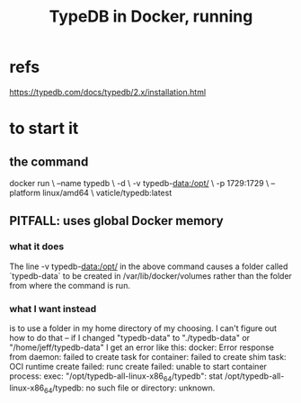 :PROPERTIES:
:ID:       7cf89cef-158c-4893-8654-71b1bfb5201d
:END:
#+title: TypeDB in Docker, running
* refs
  https://typedb.com/docs/typedb/2.x/installation.html
* to start it
** the command
   docker run               \
     --name typedb          \
     -d                     \
     -v typedb-data:/opt/   \
     -p 1729:1729           \
     --platform linux/amd64 \
     vaticle/typedb:latest
** PITFALL: uses global Docker memory
*** what it does
    The line
	-v typedb-data:/opt/
    in the above command causes a folder called `typedb-data`
    to be created in
      /var/lib/docker/volumes
    rather than the folder from where the command is run.
*** what I want instead
    is to use a folder in my home directory of my choosing.
    I can't figure out how to do that --
    if I changed "typedb-data" to "./typedb-data"
    or "/home/jeff/typedb-data"
    I get an error like this:
      docker: Error response from daemon: failed to create task for container: failed to create shim task: OCI runtime create failed: runc create failed: unable to start container process: exec: "/opt/typedb-all-linux-x86_64/typedb": stat /opt/typedb-all-linux-x86_64/typedb: no such file or directory:  unknown.
